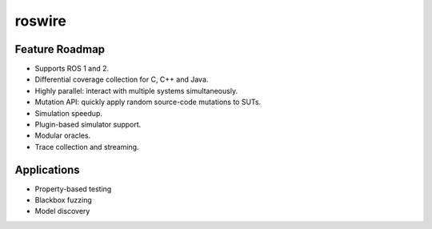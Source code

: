 .. -*-restructuredtext-*-

roswire
=======

.. image:: https://travis-ci.org/ChrisTimperley/roswire.svg?branch=master
    :target: https://travis-ci.org/ChrisTimperley/roswire

Feature Roadmap
----------------

* Supports ROS 1 and 2.
* Differential coverage collection for C, C++ and Java.
* Highly parallel: interact with multiple systems simultaneously.
* Mutation API: quickly apply random source-code mutations to SUTs.
* Simulation speedup.
* Plugin-based simulator support.
* Modular oracles.
* Trace collection and streaming.


Applications
------------

* Property-based testing
* Blackbox fuzzing
* Model discovery
